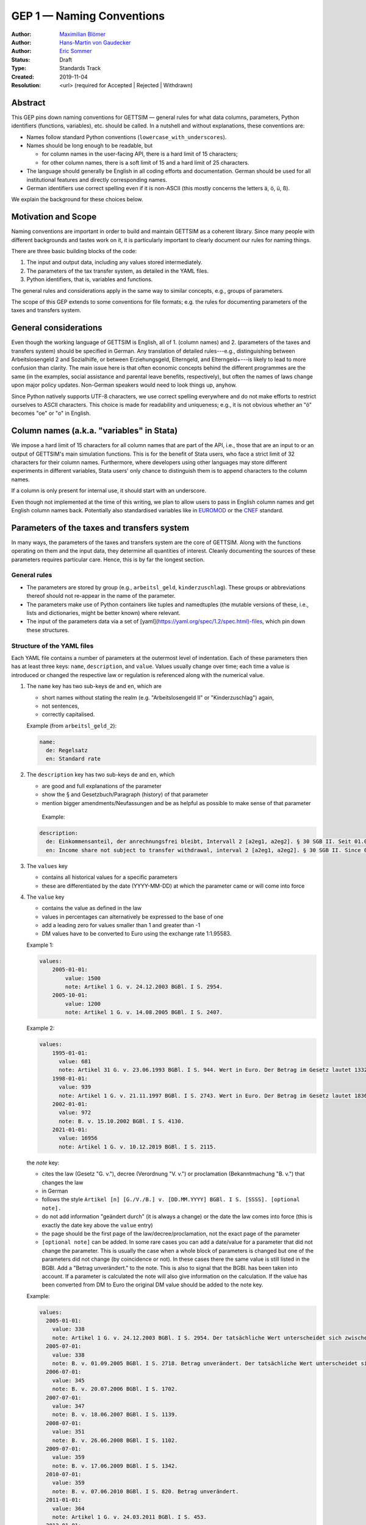 .. _gep-1:

==========================
GEP 1 — Naming Conventions
==========================

:Author: `Maximilian Blömer <https://github.com/mjbloemer>`_
:Author: `Hans-Martin von Gaudecker <https://github.com/hmgaudecker>`_
:Author: `Eric Sommer <https://github.com/Eric-Sommer>`_
:Status: Draft
:Type: Standards Track
:Created: 2019-11-04
:Resolution: <url> (required for Accepted | Rejected | Withdrawn)


Abstract
--------

This GEP pins down naming conventions for GETTSIM — general rules for what data columns,
parameters, Python identifiers (functions, variables), etc. should be called. In a
nutshell and without explanations, these conventions are:

* Names follow standard Python conventions (``lowercase_with_underscores``).
* Names should be long enough to be readable, but

  - for column names in the user-facing API, there is a hard limit of 15 characters;
  - for other column names, there is a soft limit of 15 and a hard limit of 25
    characters.

* The language should generally be English in all coding efforts and documentation.
  German should be used for all institutional features and directly corresponding
  names.
* German identifiers use correct spelling even if it is non-ASCII (this mostly concerns
  the letters ä, ö, ü, ß).

We explain the background for these choices below.


Motivation and Scope
--------------------

Naming conventions are important in order to build and maintain GETTSIM as a coherent
library. Since many people with different backgrounds and tastes work on it, it is
particularly important to clearly document our rules for naming things.

There are three basic building blocks of the code:

1. The input and output data, including any values stored intermediately.
2. The parameters of the tax transfer system, as detailed in the YAML files.
3. Python identifiers, that is, variables and functions.

The general rules and considerations apply in the same way to similar concepts, e.g.,
groups of parameters.

The scope of this GEP extends to some conventions for file formats; e.g. the rules for
documenting parameters of the taxes and transfers system.


General considerations
----------------------

Even though the working language of GETTSIM is English, all of 1. (column names) and 2.
(parameters of the taxes and transfers system) should be specified in German. Any
translation of detailed rules---e.g., distinguishing between Arbeitslosengeld 2 and
Sozialhilfe, or between Erziehungsgeld, Elterngeld, and Elterngeld+---is likely to lead
to more confusion than clarity. The main issue here is that often economic concepts
behind the different programmes are the same (in the examples, social assistance and
parental leave benefits, respectively), but often the names of laws change upon major
policy updates. Non-German speakers would need to look things up, anyhow.

Since Python natively supports UTF-8 characters, we use correct spelling everywhere and
do not make efforts to restrict ourselves to ASCII characters. This choice is made for
readability and uniqueness; e.g., it is not obvious whether an "ö" becomes "oe" or "o"
in English.


Column names (a.k.a. "variables" in Stata)
------------------------------------------

We impose a hard limit of 15 characters for all column names that are part of the API,
i.e., those that are an input to or an output of GETTSIM's main simulation functions.
This is for the benefit of Stata users, who face a strict limit of 32 characters for
their column names. Furthermore, where developers using other languages may store
different experiments in different variables, Stata users' only chance to distinguish
them is to append characters to the column names.

If a column is only present for internal use, it should start with an underscore.

Even though not implemented at the time of this writing, we plan to allow users to pass
in English column names and get English column names back. Potentially also standardised
variables like in `EUROMOD <https://www.euromod.ac.uk/>`_ or the `CNEF <https://cnef.ehe.osu.edu/data/>`_ standard.


Parameters of the taxes and transfers system
--------------------------------------------

In many ways, the parameters of the taxes and transfers system are the core of GETTSIM.
Along with the functions operating on them and the input data, they determine all
quantities of interest. Cleanly documenting the sources of these parameters requires
particular care. Hence, this is by far the longest section.

General rules
+++++++++++++

* The parameters are stored by group (e.g., ``arbeitsl_geld``, ``kinderzuschlag``).
  These groups or abbreviations thereof should not re-appear in the name of the
  parameter.
* The parameters make use of Python containers like tuples and namedtuples (the mutable
  versions of these, i.e., lists and dictionaries, might be better known) where
  relevant.
* The input of the parameters data via a set of
  [yaml](https://yaml.org/spec/1.2/spec.html)-files, which pin down these structures.


Structure of the YAML files
+++++++++++++++++++++++++++

Each YAML file contains a number of parameters at the outermost level of indentation.
Each of these parameters then has at least three keys: ``name``, ``description``, and
``value``. Values usually change over time; each time a value is introduced or changed
the respective law or regulation is referenced along with the numerical value.

1. The ``name`` key has two sub-keys ``de`` and ``en``, which are

   * short names without stating the realm (e.g. "Arbeitslosengeld II" or
     "Kinderzuschlag") again,
   * not sentences,
   * correctly capitalised.

   Example (from ``arbeitsl_geld_2``):

   .. code-block:: yaml

        name:
          de: Regelsatz
          en: Standard rate

2. The ``description`` key has two sub-keys ``de`` and ``en``, which

   * are good and full explanations of the parameter
   * show the § and Gesetzbuch/Paragraph (history) of that parameter
   * mention bigger amendments/Neufassungen and be as helpful as possible to
     make sense of that parameter

    Example:

   .. code-block:: yaml

        description:
          de: Einkommensanteil, der anrechnungsfrei bleibt, Intervall 2 [a2eg1, a2eg2]. § 30 SGB II. Seit 01.04.2011 § 11b SGB II.
          en: Income share not subject to transfer withdrawal, interval 2 [a2eg1, a2eg2]. § 30 SGB II. Since 01.04.2011 § 11b SGB II.

3. The ``values`` key

   * contains all historical values for a specific parameters
   * these are differentiated by the date (YYYY-MM-DD) at which the
     parameter came or will come into force

4. The ``value`` key

   * contains the value as defined in the law
   * values in percentages can alternatively be expressed to the base of one
   * add a leading zero for values smaller than 1 and greater than -1
   * DM values have to be converted to Euro using the exchange rate 1:1.95583.

   Example 1:

   .. code-block:: yaml

        values:
            2005-01-01:
                value: 1500
                note: Artikel 1 G. v. 24.12.2003 BGBl. I S. 2954.
            2005-10-01:
                value: 1200
                note: Artikel 1 G. v. 14.08.2005 BGBl. I S. 2407.

   Example 2:

   .. code-block:: yaml

        values:
            1995-01-01:
              value: 681
              note: Artikel 31 G. v. 23.06.1993 BGBl. I S. 944. Wert in Euro. Der Betrag im Gesetz lautet 1332 DM.
            1998-01-01:
              value: 939
              note: Artikel 1 G. v. 21.11.1997 BGBl. I S. 2743. Wert in Euro. Der Betrag im Gesetz lautet 1836 DM.
            2002-01-01:
              value: 972
              note: B. v. 15.10.2002 BGBl. I S. 4130.
            2021-01-01:
              value: 16956
              note: Artikel 1 G. v. 10.12.2019 BGBl. I S. 2115.


   the `note` key:

   * cites the law (Gesetz "G. v."), decree (Verordnung "V. v.") or proclamation (Bekanntmachung "B. v.") that changes the law
   * in German
   * follows the style ``Artikel [n] [G./V./B.] v. [DD.MM.YYYY] BGBl. I S. [SSSS]. [optional note].``
   * do not add information "geändert durch" (it is always a change) or the date the law comes into force (this is exactly the date key above the ``value`` entry)
   * the page should be the first page of the law/decree/proclamation, not the exact page of the parameter
   * ``[optional note]`` can be added. In some rare cases you can add a date/value for a parameter that did not change the parameter. This is usually the case when a whole block of parameters is changed but one of the parameters did not change (by coincidence or not). In these cases there the same value is still listed in the BGBl. Add a "Betrag unverändert." to the note. This is also to signal that the BGBl. has been taken into account. If a parameter is calculated the note will also give information on the calculation. If the value has been converted from DM to Euro the original DM value should be added to the note key.


   Example:

   .. code-block:: yaml

      values:
        2005-01-01:
          value: 338
          note: Artikel 1 G. v. 24.12.2003 BGBl. I S. 2954. Der tatsächliche Wert unterscheidet sich zwischen Ost und West. Korrekte Werte sind in den alten Bundesländern einschließlich Berlin (Ost) 345 Euro, in den neuen Bundesländern 331 Euro.
        2005-07-01:
          value: 338
          note: B. v. 01.09.2005 BGBl. I S. 2718. Betrag unverändert. Der tatsächliche Wert unterscheidet sich zwischen Ost und West. Hier wurde vereinfachend 338 Euro als ungewichteter Mittelwert genommen. Korrekte Werte für die Zeit ab 1. Juli 2005 sind in den alten Bundesländern einschließlich Berlin (Ost) 345 Euro, in den neuen Bundesländern 331 Euro.
        2006-07-01:
          value: 345
          note: B. v. 20.07.2006 BGBl. I S. 1702.
        2007-07-01:
          value: 347
          note: B. v. 18.06.2007 BGBl. I S. 1139.
        2008-07-01:
          value: 351
          note: B. v. 26.06.2008 BGBl. I S. 1102.
        2009-07-01:
          value: 359
          note: B. v. 17.06.2009 BGBl. I S. 1342.
        2010-07-01:
          value: 359
          note: B. v. 07.06.2010 BGBl. I S. 820. Betrag unverändert.
        2011-01-01:
          value: 364
          note: Artikel 1 G. v. 24.03.2011 BGBl. I S. 453.
        2012-01-01:
          value: 374
          note: B. v. 20.10.2011 BGBl. I S. 2093.


Python Identifiers (Functions, Variables)
-----------------------------------------

The length of a variable name should be proportional to its scope. In a list
comprehension or short loop, it might be an acceptable name for the running variable,
but variables that are used at many different places should have descriptive names.

The name of variables should reflect the content or meaning of the variable and not the
type. As for column names and parameters, in some casees it might be useful to append an
underscore plus either of {``y``, ``m``, ``w``, ``d``} to indicate the timeframe.

Function names should contain a verb. Moreover, the length of a function name is
typically inversely proportional to its scope. The public functions like maximize and
minimize can have very short names. At a lower level of abstraction you typically need
more words to describe what a function does.


Examples
--------

.. todo::

    Add an example. E.g. our discussion on the parameter group ``arbeitsl_geld``


Alternatives
------------

* More English
* More info
* Use standard

Discussion
----------


References and Footnotes
------------------------


Copyright
---------

This document has been placed in the public domain.
